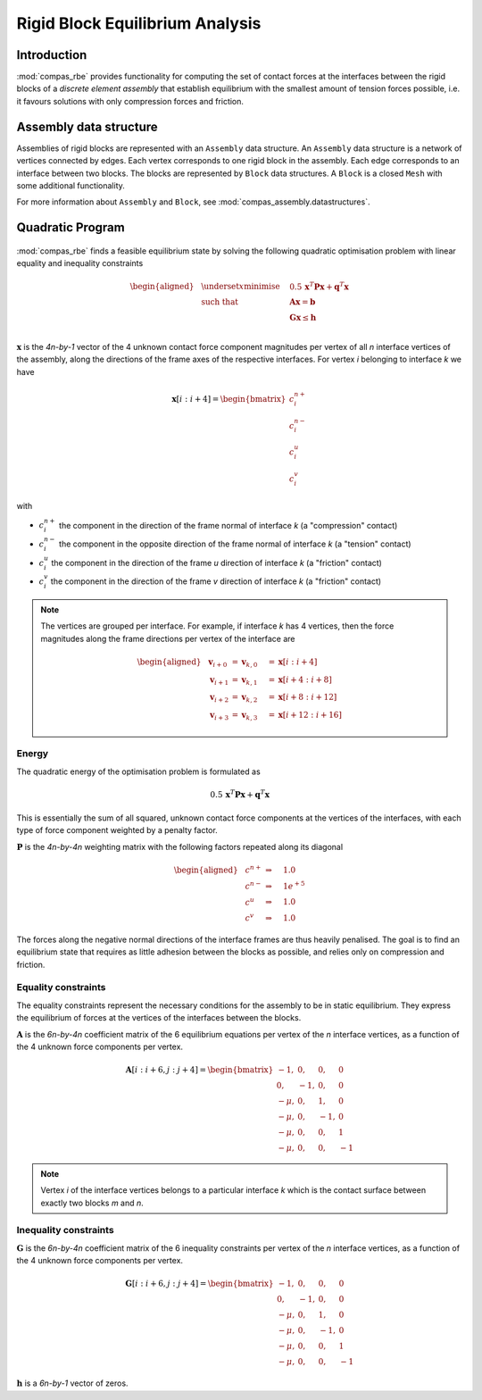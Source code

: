 ********************************************************************************
Rigid Block Equilibrium Analysis
********************************************************************************

Introduction
============

:mod:`compas_rbe` provides functionality for computing the set of contact forces
at the interfaces between the rigid blocks of a *discrete element assembly*
that establish equilibrium with the smallest amount of tension forces possible,
i.e. it favours solutions with only compression forces and friction.


Assembly data structure
=======================

Assemblies of rigid blocks are represented with an ``Assembly`` data structure.
An ``Assembly`` data structure is a network of vertices connected by edges.
Each vertex corresponds to one rigid block in the assembly.
Each edge corresponds to an interface between two blocks.
The blocks are represented by ``Block`` data structures. A ``Block`` is
a closed ``Mesh`` with some additional functionality.

For more information about ``Assembly`` and ``Block``, see :mod:`compas_assembly.datastructures`.


Quadratic Program
=================

.. figure:: /_images/compas_rbe_unknowns.png
    :figclass: figure
    :class: figure-img img-fluid


:mod:`compas_rbe` finds a feasible equilibrium state by solving the following
quadratic optimisation problem with linear equality and inequality constraints

.. math::

    \begin{aligned}
        & \underset{x}{\text{minimise}} & \quad 0.5 \, \mathbf{x}^{T} \mathbf{P} \mathbf{x} + \mathbf{q}^{T} \mathbf{x} \\
        & \text{such that} & \quad \mathbf{A} \mathbf{x}  = \mathbf{b} \\
        &                  & \quad \mathbf{G} \mathbf{x} \leq \mathbf{h} \\
    \end{aligned}

:math:`\mathbf{x}` is the *4n-by-1* vector of the 4 unknown contact force component
magnitudes per vertex of all *n* interface vertices of the assembly, along the directions
of the frame axes of the respective interfaces.
For vertex *i* belonging to interface *k* we have

.. math::

    \mathbf{x}[i:i+4] =
    \begin{bmatrix}
        c^{n+}_{i} \\
        c^{n-}_{i} \\
        c^{u}_{i} \\
        c^{v}_{i}
    \end{bmatrix}

with

* :math:`c^{n+}_{i}` the component in the direction of the frame normal of interface *k* (a "compression" contact)
* :math:`c^{n-}_{i}` the component in the opposite direction of the frame normal of interface *k* (a "tension" contact)
* :math:`c^{u}_{i}` the component in the direction of the frame *u* direction of interface *k* (a "friction" contact)
* :math:`c^{v}_{i}` the component in the direction of the frame *v* direction of interface *k* (a "friction" contact)

.. note::

    The vertices are grouped per interface.
    For example, if interface *k* has 4 vertices, then the force magnitudes along the
    frame directions per vertex of the interface are

    .. math::

        \begin{aligned}
            & \mathbf{v}_{i + 0} & = \mathbf{v}_{k, 0} \quad & = \mathbf{x}[i:i+4] \\
            & \mathbf{v}_{i + 1} & = \mathbf{v}_{k, 1} \quad & = \mathbf{x}[i+4:i+8] \\
            & \mathbf{v}_{i + 2} & = \mathbf{v}_{k, 2} \quad & = \mathbf{x}[i+8:i+12] \\
            & \mathbf{v}_{i + 3} & = \mathbf{v}_{k, 3} \quad & = \mathbf{x}[i+12:i+16]
        \end{aligned}


Energy
------

The quadratic energy of the optimisation problem is formulated as

.. math::

    0.5 \, \mathbf{x}^{T} \mathbf{P} \mathbf{x} + \mathbf{q}^{T} \mathbf{x}


This is essentially the sum of all squared, unknown contact force components at the
vertices of the interfaces, with each type of force component weighted by a penalty factor.

:math:`\mathbf{P}` is the *4n-by-4n* weighting matrix with the following factors
repeated along its diagonal

.. math ::

    \begin{aligned}
        & c^{n+} & \Rightarrow \quad & 1.0 \\
        & c^{n-} & \Rightarrow \quad & 1e^{+5} \\
        & c^{u}  & \Rightarrow \quad & 1.0 \\
        & c^{v}  & \Rightarrow \quad & 1.0
    \end{aligned}

The forces along the negative normal directions of the interface frames are
thus heavily penalised. The goal is to find an equilibrium state that requires
as little adhesion between the blocks as possible, and relies only on compression
and friction.


Equality constraints
--------------------

.. seealso::

    :func:`compas_rbe.equilibrium.make_Aeq`

The equality constraints represent the necessary conditions for the assembly to be
in static equilibrium. They express the equilibrium of forces at the vertices of
the interfaces between the blocks.

:math:`\mathbf{A}` is the *6n-by-4n* coefficient matrix of the 6 equilibrium equations
per vertex of the *n* interface vertices, as a function of the 4 unknown force
components per vertex.

.. math::

    \mathbf{A}[i:i+6, j:j+4]
    =
    \begin{bmatrix}
         -1,  &  0, &  0, &  0 \\
          0,  & -1, &  0, &  0 \\
        -\mu, &  0, &  1, &  0 \\
        -\mu, &  0, & -1, &  0 \\
        -\mu, &  0, &  0, &  1 \\
        -\mu, &  0, &  0, & -1
    \end{bmatrix}

.. note::

    Vertex *i* of the interface vertices belongs to a particular interface *k*
    which is the contact surface between exactly two blocks *m* and *n*.


Inequality constraints
----------------------

.. seealso::

    :func:`compas_rbe.equilibrium.make_Aiq`


:math:`\mathbf{G}` is the *6n-by-4n* coefficient matrix of the 6 inequality constraints
per vertex of the *n* interface vertices, as a function of the 4 unknown force
components per vertex.

.. math::

    \mathbf{G}[i:i+6, j:j+4]
    =
    \begin{bmatrix}
         -1,  &  0, &  0, &  0 \\
          0,  & -1, &  0, &  0 \\
        -\mu, &  0, &  1, &  0 \\
        -\mu, &  0, & -1, &  0 \\
        -\mu, &  0, &  0, &  1 \\
        -\mu, &  0, &  0, & -1
    \end{bmatrix}

:math:`\mathbf{h}` is a *6n-by-1* vector of zeros.

